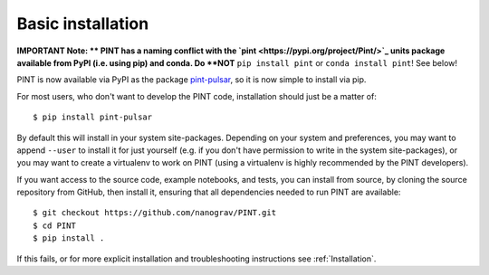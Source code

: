 .. _`basic-installation`:

Basic installation
==================

**IMPORTANT Note: **
PINT has a naming conflict with the `pint <https://pypi.org/project/Pint/>`_ units package available from PyPI (i.e. using pip) and conda.  
Do **NOT** ``pip install pint`` or ``conda install pint``!  See below!

PINT is now available via PyPI as the package `pint-pulsar <https://pypi.org/project/pint-pulsar>`_, so it is now simple to install via pip.

For most users, who don't want to develop the PINT code, installation should just be a matter of::

   $ pip install pint-pulsar

By default this will install in your system site-packages.  Depending on your system and preferences, you may want to append ``--user`` 
to install it for just yourself (e.g. if you don't have permission to write in the system site-packages), or you may want to create a 
virtualenv to work on PINT (using a virtualenv is highly recommended by the PINT developers).

If you want access to the source code, example notebooks, and tests, you can install from source, by 
cloning the source repository from GitHub, then install it, ensuring that all dependencies needed to run PINT are available::

    $ git checkout https://github.com/nanograv/PINT.git
    $ cd PINT
    $ pip install .

If this fails, or for more explicit installation and troubleshooting instructions see :ref:`Installation`.
